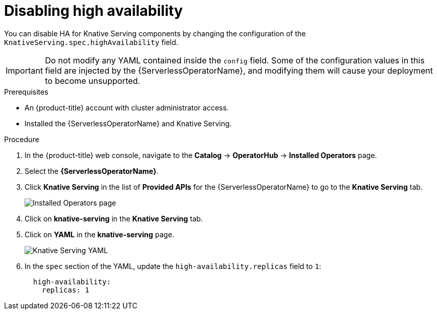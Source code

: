 // Module included in the following assemblies:
//
// * serverless/serverless-config-HA.adoc

[id="serving-disabling-HA_{context}"]
= Disabling high availability

You can disable HA for Knative Serving components by changing the configuration of the `KnativeServing.spec.highAvailability` field.

[IMPORTANT]
====
Do not modify any YAML contained inside the `config` field. Some of the configuration values in this field are injected by the {ServerlessOperatorName}, and modifying them will cause your deployment to become unsupported.
====

.Prerequisites
* An {product-title} account with cluster administrator access.
* Installed the {ServerlessOperatorName} and Knative Serving.

.Procedure

. In the {product-title} web console, navigate to the *Catalog* -> *OperatorHub* -> *Installed Operators* page.
. Select the *{ServerlessOperatorName}*.
. Click *Knative Serving* in the list of *Provided APIs* for the {ServerlessOperatorName} to go to the *Knative Serving* tab.
+
image::serverless-installed-operator.png[Installed Operators page]
. Click on *knative-serving* in the *Knative Serving* tab.
. Click on *YAML* in the *knative-serving* page.
+
image::serving-YAML-HA.png[Knative Serving YAML]
. In the `spec` section of the YAML, update the `high-availability.replicas` field to `1`:
+
[source,yaml]
----
  high-availability:
    replicas: 1
----
